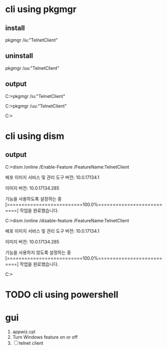 * cli using pkgmgr
** install 

pkgmgr /iu:"TelnetClient"

** uninstall

pkgmgr /uu:"TelnetClient"

** output

C:\Users\jack>pkgmgr /iu:"TelnetClient"

C:\Users\jack>pkgmgr /uu:"TelnetClient"

C:\Users\jack>

* cli using dism

** output

C:\WINDOWS\system32>dism /online /Enable-Feature /FeatureName:TelnetClient

배포 이미지 서비스 및 관리 도구
버전: 10.0.17134.1

이미지 버전: 10.0.17134.285

기능을 사용하도록 설정하는 중
[==========================100.0%==========================]
작업을 완료했습니다.

C:\WINDOWS\system32>dism /online /disable-feature /FeatureName:TelnetClient

배포 이미지 서비스 및 관리 도구
버전: 10.0.17134.1

이미지 버전: 10.0.17134.285

기능을 사용하지 않도록 설정하는 중
[==========================100.0%==========================]
작업을 완료했습니다.

C:\WINDOWS\system32>

* TODO cli using powershell
* gui

1. appwiz.cpl
2. Turn Windows feature on or off
3. [ ] telnet client
